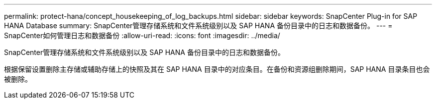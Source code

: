 ---
permalink: protect-hana/concept_housekeeping_of_log_backups.html 
sidebar: sidebar 
keywords: SnapCenter Plug-in for SAP HANA Database 
summary: SnapCenter管理存储系统和文件系统级别以及 SAP HANA 备份目录中的日志和数据备份。 
---
= SnapCenter如何管理日志和数据备份
:allow-uri-read: 
:icons: font
:imagesdir: ../media/


[role="lead"]
SnapCenter管理存储系统和文件系统级别以及 SAP HANA 备份目录中的日志和数据备份。

根据保留设置删除主存储或辅助存储上的快照及其在 SAP HANA 目录中的对应条目。在备份和资源组删除期间，SAP HANA 目录条目也会被删除。

